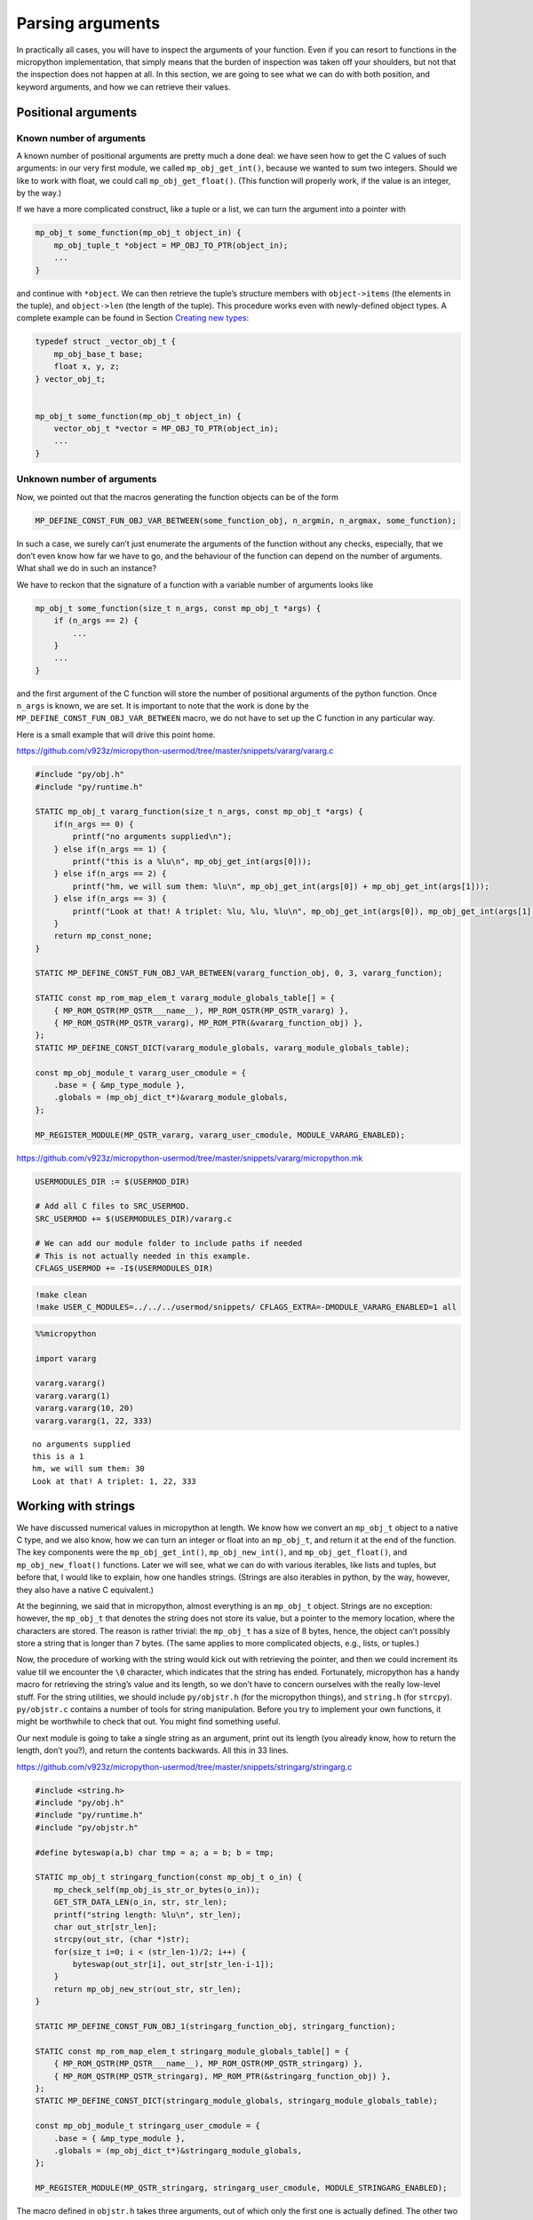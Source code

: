 Parsing arguments
=================

In practically all cases, you will have to inspect the arguments of your
function. Even if you can resort to functions in the micropython
implementation, that simply means that the burden of inspection was
taken off your shoulders, but not that the inspection does not happen at
all. In this section, we are going to see what we can do with both
position, and keyword arguments, and how we can retrieve their values.

Positional arguments
--------------------

Known number of arguments
~~~~~~~~~~~~~~~~~~~~~~~~~

A known number of positional arguments are pretty much a done deal: we
have seen how to get the C values of such arguments: in our very first
module, we called ``mp_obj_get_int()``, because we wanted to sum two
integers. Should we like to work with float, we could call
``mp_obj_get_float()``. (This function will properly work, if the value
is an integer, by the way.)

If we have a more complicated construct, like a tuple or a list, we can
turn the argument into a pointer with

.. code:: c

   mp_obj_t some_function(mp_obj_t object_in) {
       mp_obj_tuple_t *object = MP_OBJ_TO_PTR(object_in);
       ...
   }

and continue with ``*object``. We can then retrieve the tuple’s
structure members with ``object->items`` (the elements in the tuple),
and ``object->len`` (the length of the tuple). This procedure works even
with newly-defined object types. A complete example can be found in
Section `Creating new types <#Creating-new-types>`__:

.. code:: c

   typedef struct _vector_obj_t {
       mp_obj_base_t base;
       float x, y, z;
   } vector_obj_t;


   mp_obj_t some_function(mp_obj_t object_in) {
       vector_obj_t *vector = MP_OBJ_TO_PTR(object_in);
       ...
   }

Unknown number of arguments
~~~~~~~~~~~~~~~~~~~~~~~~~~~

Now, we pointed out that the macros generating the function objects can
be of the form

.. code:: c

   MP_DEFINE_CONST_FUN_OBJ_VAR_BETWEEN(some_function_obj, n_argmin, n_argmax, some_function);

In such a case, we surely can’t just enumerate the arguments of the
function without any checks, especially, that we don’t even know how far
we have to go, and the behaviour of the function can depend on the
number of arguments. What shall we do in such an instance?

We have to reckon that the signature of a function with a variable
number of arguments looks like

.. code:: c

   mp_obj_t some_function(size_t n_args, const mp_obj_t *args) {
       if (n_args == 2) {
           ...
       }
       ...
   }

and the first argument of the C function will store the number of
positional arguments of the python function. Once ``n_args`` is known,
we are set. It is important to note that the work is done by the
``MP_DEFINE_CONST_FUN_OBJ_VAR_BETWEEN`` macro, we do not have to set up
the C function in any particular way.

Here is a small example that will drive this point home.

https://github.com/v923z/micropython-usermod/tree/master/snippets/vararg/vararg.c

.. code:: cpp
        
    
    #include "py/obj.h"
    #include "py/runtime.h"
    
    STATIC mp_obj_t vararg_function(size_t n_args, const mp_obj_t *args) {
        if(n_args == 0) {
            printf("no arguments supplied\n");
        } else if(n_args == 1) {
            printf("this is a %lu\n", mp_obj_get_int(args[0]));
        } else if(n_args == 2) {
            printf("hm, we will sum them: %lu\n", mp_obj_get_int(args[0]) + mp_obj_get_int(args[1]));
        } else if(n_args == 3) {
            printf("Look at that! A triplet: %lu, %lu, %lu\n", mp_obj_get_int(args[0]), mp_obj_get_int(args[1]), mp_obj_get_int(args[2]));
        }
        return mp_const_none;
    } 
    
    STATIC MP_DEFINE_CONST_FUN_OBJ_VAR_BETWEEN(vararg_function_obj, 0, 3, vararg_function);
    
    STATIC const mp_rom_map_elem_t vararg_module_globals_table[] = {
        { MP_ROM_QSTR(MP_QSTR___name__), MP_ROM_QSTR(MP_QSTR_vararg) },
        { MP_ROM_QSTR(MP_QSTR_vararg), MP_ROM_PTR(&vararg_function_obj) },
    };
    STATIC MP_DEFINE_CONST_DICT(vararg_module_globals, vararg_module_globals_table);
    
    const mp_obj_module_t vararg_user_cmodule = {
        .base = { &mp_type_module },
        .globals = (mp_obj_dict_t*)&vararg_module_globals,
    };
    
    MP_REGISTER_MODULE(MP_QSTR_vararg, vararg_user_cmodule, MODULE_VARARG_ENABLED);

https://github.com/v923z/micropython-usermod/tree/master/snippets/vararg/micropython.mk

.. code:: make
        
    
    USERMODULES_DIR := $(USERMOD_DIR)
    
    # Add all C files to SRC_USERMOD.
    SRC_USERMOD += $(USERMODULES_DIR)/vararg.c
    
    # We can add our module folder to include paths if needed
    # This is not actually needed in this example.
    CFLAGS_USERMOD += -I$(USERMODULES_DIR)
.. code:: bash

    !make clean
    !make USER_C_MODULES=../../../usermod/snippets/ CFLAGS_EXTRA=-DMODULE_VARARG_ENABLED=1 all
.. code ::
        
    %%micropython
    
    import vararg
    
    vararg.vararg()
    vararg.vararg(1)
    vararg.vararg(10, 20)
    vararg.vararg(1, 22, 333)
.. parsed-literal::

    no arguments supplied
    this is a 1
    hm, we will sum them: 30
    Look at that! A triplet: 1, 22, 333
    
    

Working with strings
--------------------

We have discussed numerical values in micropython at length. We know how
we convert an ``mp_obj_t`` object to a native C type, and we also know,
how we can turn an integer or float into an ``mp_obj_t``, and return it
at the end of the function. The key components were the
``mp_obj_get_int()``, ``mp_obj_new_int()``, and ``mp_obj_get_float()``,
and ``mp_obj_new_float()`` functions. Later we will see, what we can do
with various iterables, like lists and tuples, but before that, I would
like to explain, how one handles strings. (Strings are also iterables in
python, by the way, however, they also have a native C equivalent.)

At the beginning, we said that in micropython, almost everything is an
``mp_obj_t`` object. Strings are no exception: however, the ``mp_obj_t``
that denotes the string does not store its value, but a pointer to the
memory location, where the characters are stored. The reason is rather
trivial: the ``mp_obj_t`` has a size of 8 bytes, hence, the object can’t
possibly store a string that is longer than 7 bytes. (The same applies
to more complicated objects, e.g., lists, or tuples.)

Now, the procedure of working with the string would kick out with
retrieving the pointer, and then we could increment its value till we
encounter the ``\0`` character, which indicates that the string has
ended. Fortunately, micropython has a handy macro for retrieving the
string’s value and its length, so we don’t have to concern ourselves
with the really low-level stuff. For the string utilities, we should
include ``py/objstr.h`` (for the micropython things), and ``string.h``
(for ``strcpy``). ``py/objstr.c`` contains a number of tools for string
manipulation. Before you try to implement your own functions, it might
be worthwhile to check that out. You might find something useful.

Our next module is going to take a single string as an argument, print
out its length (you already know, how to return the length, don’t you?),
and return the contents backwards. All this in 33 lines.

https://github.com/v923z/micropython-usermod/tree/master/snippets/stringarg/stringarg.c

.. code:: cpp
        
    
    #include <string.h>
    #include "py/obj.h"
    #include "py/runtime.h"
    #include "py/objstr.h"
    
    #define byteswap(a,b) char tmp = a; a = b; b = tmp; 
    
    STATIC mp_obj_t stringarg_function(const mp_obj_t o_in) {
        mp_check_self(mp_obj_is_str_or_bytes(o_in));
        GET_STR_DATA_LEN(o_in, str, str_len);
        printf("string length: %lu\n", str_len);
        char out_str[str_len];
        strcpy(out_str, (char *)str);
        for(size_t i=0; i < (str_len-1)/2; i++) {
            byteswap(out_str[i], out_str[str_len-i-1]);
        }
        return mp_obj_new_str(out_str, str_len);
    } 
    
    STATIC MP_DEFINE_CONST_FUN_OBJ_1(stringarg_function_obj, stringarg_function);
    
    STATIC const mp_rom_map_elem_t stringarg_module_globals_table[] = {
        { MP_ROM_QSTR(MP_QSTR___name__), MP_ROM_QSTR(MP_QSTR_stringarg) },
        { MP_ROM_QSTR(MP_QSTR_stringarg), MP_ROM_PTR(&stringarg_function_obj) },
    };
    STATIC MP_DEFINE_CONST_DICT(stringarg_module_globals, stringarg_module_globals_table);
    
    const mp_obj_module_t stringarg_user_cmodule = {
        .base = { &mp_type_module },
        .globals = (mp_obj_dict_t*)&stringarg_module_globals,
    };
    
    MP_REGISTER_MODULE(MP_QSTR_stringarg, stringarg_user_cmodule, MODULE_STRINGARG_ENABLED);

The macro defined in ``objstr.h`` takes three arguments, out of which
only the first one is actually defined. The other two are defined in the
macro itself. So, in the line

.. code:: c

   GET_STR_DATA_LEN(o_in, str, str_len);

only ``o_in`` is known at the moment the macro is called, ``str``, which
will be a pointer to type character, and ``str_len``, which is of type
``size_t``, and holds the length of the string, are created by
``GET_STR_DATA_LEN`` itself. This is, why we can later stick
``str_len``, and ``str`` into print statements, though, we never
declared these variables.

After ``GET_STR_DATA_LEN`` has been called, we are in C land. First, we
print out the length, then reverse the string. But why can’t we do the
string inversion on the original string, and why do we have to declare a
new variable, ``out_str``? The reason for that is that the
``GET_STR_DATA_LEN`` macro declares a ``const`` string, which we can’t
change anymore, so we have to copy the content (``strcpy`` from
``string.h``), and swap the bytes in ``out_str``. When doing so, we
should keep in mind that the very last byte in the string is the
termination character, hence, we exchange the ``i``\ th position with
the ``str_len-i-1``\ th position. If you fail to notice the ``-1``,
you’ll end up with an empty string: even though the byte swapping would
run without complaints, the very first byte would be equal to ``\0``.

At the very end, we return from our function with a call to
``mp_obj_new_str``, which creates a new ``mp_obj_t`` object that points
to the content of the string. And we are done! All there is left to do
is compilation. Let’s take care of that!

https://github.com/v923z/micropython-usermod/tree/master/snippets/stringarg/micropython.mk

.. code:: make
        
    
    USERMODULES_DIR := $(USERMOD_DIR)
    
    # Add all C files to SRC_USERMOD.
    SRC_USERMOD += $(USERMODULES_DIR)/stringarg.c
    
    # We can add our module folder to include paths if needed
    # This is not actually needed in this example.
    CFLAGS_USERMOD += -I$(USERMODULES_DIR)
.. code:: bash

    !make clean
    !make USER_C_MODULES=../../../usermod/snippets/ CFLAGS_EXTRA=-DMODULE_STRINGARG_ENABLED=1 all
.. code ::
        
    %%micropython
    
    import stringarg
    
    print(stringarg.stringarg('...krow ta eludom gragnirts eht'))
.. parsed-literal::

    string length: 31
    the stringarg module at work...
    
    

Keyword arguments
-----------------

One of the most useful features of python is that functions can accept
positional as well as keyword arguments, thereby providing a very
flexible and instructive function interface. (Instructive, insofar as
the intent of a variable is very explicit, even at the user level.) In
this subsection, we will learn how the processing of keyword arguments
is done. Our new module will be the sexed-up version of our very first
one, where we added two integers. We will do the same here, except that
the second argument will be a keyword, and will assume a default value
of 0.

Before jumping into the implementation, we should contemplate the task
for a second. It does not matter, whether we have positional or keyword
arguments, at one point, the interpreter has to turn all arguments into
a deterministic sequence of objects. We stipulate this sequence in the
constant variable called ``allowed_args[]``. This is an array of type
``mp_arg_t``, which is nothing but a structure with two ``uint16``
values, and a union named ``mp_arg_val_t``. This union holds the default
value and the type of the variable that we want to pass. The
``mp_arg_t`` structure, defined in ``runtime.h``, looks like this:

.. code:: c

   typedef struct _mp_arg_t {
       uint16_t qst;
       uint16_t flags;
       mp_arg_val_t defval;
   } mp_arg_t;

The last member, ``mp_arg_val_t`` is

.. code:: c

   typedef union _mp_arg_val_t {
       bool u_bool;
       mp_int_t u_int;
       mp_obj_t u_obj;
       mp_rom_obj_t u_rom_obj;
   } mp_arg_val_t;

Keyword arguments come in three flavours: ``MP_ARG_BOOL``\ ’,
``MP_ARG_INT``, and ``MP_ARG_OBJ``.

Keyword arguments with numerical values
~~~~~~~~~~~~~~~~~~~~~~~~~~~~~~~~~~~~~~~

And now the implementation:

https://github.com/v923z/micropython-usermod/tree/master/snippets/keywordfunction/keywordfunction.c

.. code:: cpp
        
    
    #include <stdio.h>
    #include "py/obj.h"
    #include "py/runtime.h"
    #include "py/builtin.h"
    
    STATIC mp_obj_t keywordfunction_add_ints(size_t n_args, const mp_obj_t *pos_args, mp_map_t *kw_args) {
        static const mp_arg_t allowed_args[] = {
            { MP_QSTR_a, MP_ARG_REQUIRED | MP_ARG_INT, {.u_int = 0} },
            { MP_QSTR_b, MP_ARG_KW_ONLY | MP_ARG_INT, {.u_int = 0} },
        };
        
        mp_arg_val_t args[MP_ARRAY_SIZE(allowed_args)];
        mp_arg_parse_all(n_args, pos_args, kw_args, MP_ARRAY_SIZE(allowed_args), allowed_args, args);
        int16_t a = args[0].u_int;
        int16_t b = args[1].u_int;
        printf("a = %d, b = %d\n", a, b);
        return mp_obj_new_int(a + b);
    }
    
    STATIC MP_DEFINE_CONST_FUN_OBJ_KW(keywordfunction_add_ints_obj, 1, keywordfunction_add_ints);
    
    STATIC const mp_rom_map_elem_t keywordfunction_module_globals_table[] = {
        { MP_ROM_QSTR(MP_QSTR___name__), MP_ROM_QSTR(MP_QSTR_keywordfunction) },
        { MP_ROM_QSTR(MP_QSTR_add_ints), (mp_obj_t)&keywordfunction_add_ints_obj },
    };
    
    STATIC MP_DEFINE_CONST_DICT(keywordfunction_module_globals, keywordfunction_module_globals_table);
    
    const mp_obj_module_t keywordfunction_user_cmodule = {
        .base = { &mp_type_module },
        .globals = (mp_obj_dict_t*)&keywordfunction_module_globals,
    };
    
    MP_REGISTER_MODULE(MP_QSTR_keywordfunction, keywordfunction_user_cmodule, MODULE_KEYWORDFUNCTION_ENABLED);

One side effect of a function with keyword arguments is that we do not
have to care about the arguments in the C implementation: the argument
list is always the same, and it is passed in by the interpreter: the
number of arguments of the python function, an array with the positional
arguments, and a map for the keyword arguments.

After parsing the arguments with ``mp_arg_parse_all``, whatever was at
the zeroth position of ``allowed_args[]`` will be called ``args[0]``,
the object at the first position of ``allowed_args[]`` will be turned
into ``args[1]``, and so on.

This is, where we also define, what the name of the keyword argument is
going to be: whatever comes after ``MP_QSTR_``. But hey, presto! The
name should be an integer with 16 bits, shouldn’t it? After all, this is
the first member of ``mp_arg_t``. So what the hell is going on here?
Well, for the efficient use of RAM, all MP_QSTRs are turned into
``unint16_t`` internally. This applies not only to the names in
functions with keyword arguments, but also for module and function
names, in the ``_module_globals_table[]``.

The second member of the ``mp_arg_t`` structure is the flags that
determine, e.g., whether the argument is required, if it is of integer
or ``mp_obj_t`` type, and whether it is a positional or a keyword
argument. These flags can be combined by ORing them, as we have done in
the example above.

The last member in ``mp_arg_t`` is the default value. Since this is a
member variable, when we make use of it, we have to extract the value by
adding ``.u_int`` to the argument.

When turning our function into a function object, we have to call a
special macro, ``MP_DEFINE_CONST_FUN_OBJ_KW``, defined in ``obj.h``,
which is somewhat similar to ``MP_DEFINE_CONST_FUN_OBJ_VAR``: in
addition to the function object and the function, one also has to
specify the minimum number of arguments in the python function.

Other examples on passing keyword arguments can be found in some of the
hardware implementation files, e.g., ``ports/stm32/pyb_i2c.c``, or
``ports/stm32/pyb_spi.c``.

Now, let us see, whether we can add two numbers here.

https://github.com/v923z/micropython-usermod/tree/master/snippets/keywordfunction/micropython.mk

.. code:: make
        
    
    USERMODULES_DIR := $(USERMOD_DIR)
    
    # Add all C files to SRC_USERMOD.
    SRC_USERMOD += $(USERMODULES_DIR)/keywordfunction.c
    
    # We can add our module folder to include paths if needed
    # This is not actually needed in this example.
    CFLAGS_USERMOD += -I$(USERMODULES_DIR)
.. code:: bash

    !make clean
    !make USER_C_MODULES=../../../usermod/snippets/ CFLAGS_EXTRA=-DMODULE_KEYWORDFUNCTION_ENABLED=1 all
.. code ::
        
    %%micropython
    
    import keywordfunction
    print(keywordfunction.add_ints(-3, b=4))
    print(keywordfunction.add_ints(3))
.. parsed-literal::

    a = -3, b = 4
    1
    a = 3, b = 0
    3
    
    

As advertised, both function calls do what they were supposed to do: in
the first case, ``b`` assumes the value of 4, while in the second case,
it takes on 0, even though we didn’t supply anything to the function.

Arbitrary keyword arguments
~~~~~~~~~~~~~~~~~~~~~~~~~~~

We have seen how integer values can be extracted from keyword arguments,
but unfortunately, that method is going to get you only that far. What
if we want to pass something more complicated, in particular a string,
or a tuple, or some other non-trivial python type?

A simple solution could be to implement the C function without keywords
at all, and do the parsing in python. After all, it is highly unlikely
that parsing would be expensive in comparison to the body of the
function. But perhaps, you have your reasons for not going down that
rabbit hole.

For such cases, we can still resort to objects of type ``.u_rom_obj``.
In order to experiment with the possibilities, in the next module, we
define a function that simply returns the values passed to it. The input
arguments are going to be a single positional argument, and four keyword
arguments with type ``int``, ``string``, ``tuple``, and ``float``.

https://github.com/v923z/micropython-usermod/tree/master/snippets/arbitrarykeyword/arbitrarykeyword.c

.. code:: cpp
        
    
    #include <stdio.h>
    #include "py/obj.h"
    #include "py/objlist.h"
    #include "py/runtime.h"
    #include "py/builtin.h"
    
    // This is lifted from objfloat.c, because mp_obj_float_t is not exposed there (there is no header file)
    typedef struct _mp_obj_float_t {
        mp_obj_base_t base;
        mp_float_t value;
    } mp_obj_float_t;
    
    const mp_obj_float_t my_float = {{&mp_type_float}, 0.987};
    
    const mp_rom_obj_tuple_t my_tuple = {
        {&mp_type_tuple},
        3,
        {
            MP_ROM_INT(0),
            MP_ROM_QSTR(MP_QSTR_float),
            MP_ROM_PTR(&my_float),
        },
    };
    
    STATIC mp_obj_t arbitrarykeyword_print(size_t n_args, const mp_obj_t *pos_args, mp_map_t *kw_args) {
        static const mp_arg_t allowed_args[] = {
            { MP_QSTR_a, MP_ARG_INT, {.u_int = 0} },
            { MP_QSTR_b, MP_ARG_KW_ONLY | MP_ARG_INT, {.u_int = 1} },
            { MP_QSTR_c, MP_ARG_KW_ONLY | MP_ARG_OBJ, {.u_rom_obj = MP_ROM_QSTR(MP_QSTR_float)} },
            { MP_QSTR_d, MP_ARG_KW_ONLY | MP_ARG_OBJ, {.u_rom_obj = MP_ROM_PTR(&my_float)} },
            { MP_QSTR_e, MP_ARG_KW_ONLY | MP_ARG_OBJ, {.u_rom_obj = MP_ROM_PTR(&my_tuple)} },
        };
    
        mp_arg_val_t args[MP_ARRAY_SIZE(allowed_args)];
        mp_arg_parse_all(1, pos_args, kw_args, MP_ARRAY_SIZE(allowed_args), allowed_args, args);
        mp_obj_t tuple[5];
        tuple[0] = mp_obj_new_int(args[0].u_int); // a
        tuple[1] = mp_obj_new_int(args[1].u_int); // b
        tuple[2] = args[2].u_obj; // c
        tuple[3] = args[3].u_obj; // d
        tuple[4] = args[4].u_obj; // e
        return mp_obj_new_tuple(5, tuple);
    }
    
    STATIC MP_DEFINE_CONST_FUN_OBJ_KW(arbitrarykeyword_print_obj, 1, arbitrarykeyword_print);
    
    STATIC const mp_rom_map_elem_t arbitrarykeyword_module_globals_table[] = {
        { MP_ROM_QSTR(MP_QSTR___name__), MP_ROM_QSTR(MP_QSTR_arbitrarykeyword) },
        { MP_ROM_QSTR(MP_QSTR_print), (mp_obj_t)&arbitrarykeyword_print_obj },
    };
    
    STATIC MP_DEFINE_CONST_DICT(arbitrarykeyword_module_globals, arbitrarykeyword_module_globals_table);
    
    const mp_obj_module_t arbitrarykeyword_user_cmodule = {
        .base = { &mp_type_module },
        .globals = (mp_obj_dict_t*)&arbitrarykeyword_module_globals,
    };
    
    MP_REGISTER_MODULE(MP_QSTR_arbitrarykeyword, arbitrarykeyword_user_cmodule, MODULE_ARBITRARYKEYWORD_ENABLED);

Before compiling the code, let us think a bit about what is going on
here. The first argument, ``a``, is straightforward: that is a
positional argument, and we deal with that as we did in the last
example. The same applies to the second argument, ``b``, which is our
first keyword argument with an integer default value.

Matters become more interesting with the third argument, ``c``: that is
supposed to be a string, whose default value is “float”. We generate the
respective C representation by prepending the ``MP_QSTR_``. At this
point, we have a string, but we still can’t assign it as a default
value. We do that by first applying the ``MP_ROM_QSTR`` macro, and
assigning the results to the ``.u_rom_obj`` member of the ``mp_arg_t``
structure. You most certainly will want to inspect the value at one
point. We have already discussed the drill in `Working with
strings <#Working-with-strings>`__.

The fourth argument, ``d``, is meant to be a float. Since there is no
equivalent of a float in the ``mp_arg_t`` structure, we have to turn our
number into an ``MP_ROM_PTR``, so we have to retrieve the address of the
float object. To this end, we define the number in the line

.. code:: c

   const mp_obj_float_t my_float = {{&mp_type_float}, 0.987};

Note that since ``mp_obj_float_t`` is not exposed in ``objfloat.c``,
where it is defined, we had to copy the type declaration. This is
certainly not very elegant, but desperate times call for desperate
measures. In addition, we also have to declare ``my_float`` as a
constant. The reason for this is that we have to assure the compiler
that this value is not going to change in the future, so that it can be
saved into the read-only memory.

The last argument, ``e``, is a tuple, which has a special type for such
cases, namely, the ``mp_rom_obj_tuple_t``, so we define ``my_tuple`` as
an ``mp_rom_obj_tuple_t`` object, with a base type of ``mp_type_tuple``,
and three elements, an integer, a string, and a float. The elements go
into the tuple as if they were assigned to the ``.u_rom_obj`` members
directly, hence the macros ``MP_ROM_INT``, ``MP_ROM_QSTR``, and
``MP_ROM_PTR``.

When we return the default values at the end of our function, we declare
an array of type ``mb_obj_t``, and of length 5, assign the elements, and
turn the array into a tuple with ``mp_obj_new_tuple``.

One final comment to this section: I referred to our function as
returning the values of the arguments, yet, I called it ``print``. Had I
called the function ``return``, it wouldn’t have worked for the simple
reason, that ``return`` is a keyword of the language itself. As a
friendly advice, do not try to override that!

Having thoroughly discussed the code, we should compile it, and see what
happens.

https://github.com/v923z/micropython-usermod/tree/master/snippets/arbitrarykeyword/micropython.mk

.. code:: make
        
    
    USERMODULES_DIR := $(USERMOD_DIR)
    
    # Add all C files to SRC_USERMOD.
    SRC_USERMOD += $(USERMODULES_DIR)/arbitrarykeyword.c
    
    # We can add our module folder to include paths if needed
    # This is not actually needed in this example.
    CFLAGS_USERMOD += -I$(USERMODULES_DIR)
.. code:: bash

    !make clean
    !make USER_C_MODULES=../../../usermod/snippets/ CFLAGS_EXTRA=-DMODULE_ARBITRARYKEYWORD_ENABLED=1 all
.. code ::
        
    %%micropython
    
    import arbitrarykeyword
    print(arbitrarykeyword.print(1, b=123))
    print(arbitrarykeyword.print(-35, b=555, c='foo', d='bar', e=[1, 2, 3]))
.. parsed-literal::

    (1, 123, 'float', 0.9869999999999999, (0, 'float', 0.9869999999999999))
    (-35, 555, 'foo', 'bar', [1, 2, 3])
    
    
